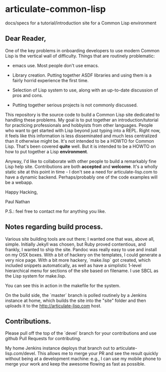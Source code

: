 * articulate-common-lisp


docs/specs for a tutorial/introduction site for a Common Lisp environment


** Dear Reader,

One of the key problems in onboarding developers to use modern Common Lisp is the vertical wall of difficulty. Things that are routinely problematic:

- emacs use. Most people don't use emacs. 

- Library creation. Putting together ASDF libraries and using them is a fairly horrid experience the first time.

- Selection of Lisp system to use, along with an up-to-date discussion of pros and cons.

- Putting together serious projects is not commonly discussed.


This repository is the source code to build a Common Lisp site dedicated to handling these problems. My goal is to put together an introduction/tutorial for practicing professionals and hobbyists from other languages. People who want to get started with Lisp beyond just typing into a REPL.   Right now, it feels like this information is less disseminated and much less centralized than it otherwise might be.  It's not intended to be a HOWTO for Common Lisp. That's been covered *quite* well. But it is intended to be a HOWTO on how to put together a Lisp *environment*.

Anyway, I'd like to collaborate with other people to build a remarkably fine Lisp help site.  Contributions are both *accepted* and *welcome*. It's a wholly static site at this point in time - I don't see a need for articulate-lisp.com to have a dynamic backend. Perhaps/probably one of the code examples will be a webapp. 

Happy Hacking,

Paul Nathan

P.S.: feel free to contact me for anything you like.


** Notes regarding build process.

Various site building tools are out there; I wanted one that was, above all, simple. Initially Jekyll was chosen, 
but Ruby proved contentious, and frankly, I wanted to ship the site. Pandoc was really easy to use and install on my
OSX boxes. With a bit of hackery on the templates, I could generate a very nice page. With a bit more hackery,
`make.lisp` got created, which included snippets automatically, as well as have a simplistic 1-level hierarchical 
menu for sections of the site based on filename.  I use SBCL as the Lisp system for make.lisp.

You can see this in action in the makefile for the system.

On the build side, the `master` branch is polled routinely by a Jenkins instance at home, which builds the site into 
the "site" folder and then uploads it to the http://articulate-lisp.com host.  

** Contributions.

Please pull off the top of the `devel` branch for your contributions and use github Pull Requests for contributing.

My home Jenkins instance deploys that branch out to articulate-lisp.com/devel. This allows me to merge your PR and 
see the result quickly without being at a development machine: e.g., I can use my mobile phone to merge your work and 
keep the awesome flowing as fast as possible. 

